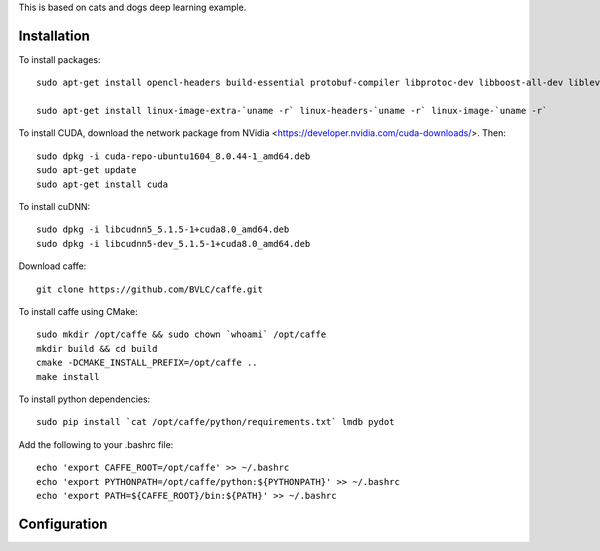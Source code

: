 This is based on cats and dogs deep learning example.

Installation
------------
To install packages::

  sudo apt-get install opencl-headers build-essential protobuf-compiler libprotoc-dev libboost-all-dev libleveldb-dev hdf5-tools libhdf5-serial-dev libopencv-core-dev  libopencv-highgui-dev libsnappy-dev libsnappy1v5 libatlas-base-dev cmake libstdc++6-4.8-dbg libgoogle-glog0v5 libgoogle-glog-dev libgflags-dev liblmdb-dev git python-pip gfortran python3 ipython3 graphviz python-opencv libopencv-dev
  
  sudo apt-get install linux-image-extra-`uname -r` linux-headers-`uname -r` linux-image-`uname -r`


To install CUDA, download the network package from NVidia <https://developer.nvidia.com/cuda-downloads/>. Then::

  sudo dpkg -i cuda-repo-ubuntu1604_8.0.44-1_amd64.deb
  sudo apt-get update
  sudo apt-get install cuda

To install cuDNN::
  
  sudo dpkg -i libcudnn5_5.1.5-1+cuda8.0_amd64.deb 
  sudo dpkg -i libcudnn5-dev_5.1.5-1+cuda8.0_amd64.deb


Download caffe:: 

  git clone https://github.com/BVLC/caffe.git

To install caffe using CMake::

  sudo mkdir /opt/caffe && sudo chown `whoami` /opt/caffe
  mkdir build && cd build 
  cmake -DCMAKE_INSTALL_PREFIX=/opt/caffe ..
  make install
  
To install python dependencies::

  sudo pip install `cat /opt/caffe/python/requirements.txt` lmdb pydot

Add the following to your .bashrc file::

  echo 'export CAFFE_ROOT=/opt/caffe' >> ~/.bashrc
  echo 'export PYTHONPATH=/opt/caffe/python:${PYTHONPATH}' >> ~/.bashrc
  echo 'export PATH=${CAFFE_ROOT}/bin:${PATH}' >> ~/.bashrc

Configuration 
-------------


